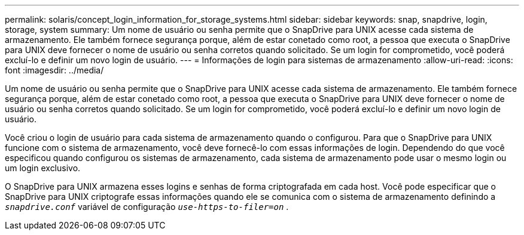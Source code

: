 ---
permalink: solaris/concept_login_information_for_storage_systems.html 
sidebar: sidebar 
keywords: snap, snapdrive, login, storage, system 
summary: Um nome de usuário ou senha permite que o SnapDrive para UNIX acesse cada sistema de armazenamento. Ele também fornece segurança porque, além de estar conetado como root, a pessoa que executa o SnapDrive para UNIX deve fornecer o nome de usuário ou senha corretos quando solicitado. Se um login for comprometido, você poderá excluí-lo e definir um novo login de usuário. 
---
= Informações de login para sistemas de armazenamento
:allow-uri-read: 
:icons: font
:imagesdir: ../media/


[role="lead"]
Um nome de usuário ou senha permite que o SnapDrive para UNIX acesse cada sistema de armazenamento. Ele também fornece segurança porque, além de estar conetado como root, a pessoa que executa o SnapDrive para UNIX deve fornecer o nome de usuário ou senha corretos quando solicitado. Se um login for comprometido, você poderá excluí-lo e definir um novo login de usuário.

Você criou o login de usuário para cada sistema de armazenamento quando o configurou. Para que o SnapDrive para UNIX funcione com o sistema de armazenamento, você deve fornecê-lo com essas informações de login. Dependendo do que você especificou quando configurou os sistemas de armazenamento, cada sistema de armazenamento pode usar o mesmo login ou um login exclusivo.

O SnapDrive para UNIX armazena esses logins e senhas de forma criptografada em cada host. Você pode especificar que o SnapDrive para UNIX criptografe essas informações quando ele se comunica com o sistema de armazenamento definindo a `_snapdrive.conf_` variável de configuração `_use-https-to-filer=on_` .
